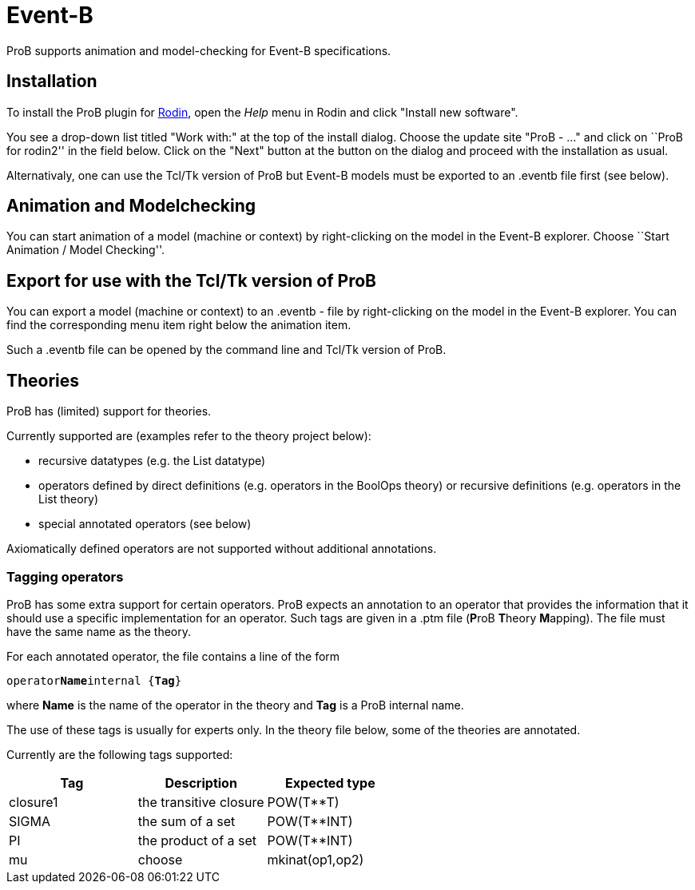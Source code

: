 

[[event-b]]
= Event-B

ProB supports animation and model-checking for Event-B specifications.

[[installation-event-b]]
== Installation

To install the ProB plugin for http://www.event-b.org[Rodin], open the
_Help_ menu in Rodin and click "Install new software".

You see a drop-down list titled "Work with:" at the top of the install
dialog. Choose the update site "ProB - ..." and click on ``ProB for
rodin2'' in the field below. Click on the "Next" button at the button
on the dialog and proceed with the installation as usual.

Alternativaly, one can use the Tcl/Tk version of ProB but Event-B models
must be exported to an .eventb file first (see below).

[[animation-and-modelchecking]]
== Animation and Modelchecking

You can start animation of a model (machine or context) by
right-clicking on the model in the Event-B explorer. Choose ``Start
Animation / Model Checking''.

//*TODO:* Here we should add more details about the ProB perspective and views.

[[export-for-use-with-the-tcltk-version-of-prob]]
== Export for use with the Tcl/Tk version of ProB

You can export a model (machine or context) to an .eventb - file by
right-clicking on the model in the Event-B explorer. You can find the
corresponding menu item right below the animation item.

Such a .eventb file can be opened by the command line and Tcl/Tk version
of ProB.

[[theories]]
== Theories

ProB has (limited) support for theories.

Currently supported are (examples refer to the theory project below):

* recursive datatypes (e.g. the List datatype)
* operators defined by direct definitions (e.g. operators in the BoolOps
theory) or recursive definitions (e.g. operators in the List theory)
* special annotated operators (see below)

Axiomatically defined operators are not supported without additional
annotations.

[[tagging-operators-event-b]]
=== Tagging operators

ProB has some extra support for certain operators. ProB expects an
annotation to an operator that provides the information that it should
use a specific implementation for an operator. Such tags are given in a
.ptm file (**P**roB **T**heory **M**apping). The file must have the same
name as the theory.

For each annotated operator, the file contains a line of the form

`operator`**`Name`**`internal {`**`Tag`**`}`

where *Name* is the name of the operator in the theory and *Tag* is a
ProB internal name.

The use of these tags is usually for experts only. In the theory file
below, some of the theories are annotated.

Currently are the following tags supported:

[cols=",,",options="header",]
|===========================================
|Tag |Description |Expected type
|closure1 |the transitive closure |POW(T**T)
|SIGMA |the sum of a set |POW(T**INT)
|PI |the product of a set |POW(T**INT)
|mu
|choose
|mkinat(op1,op2)
|===========================================

//*TODO*: to be continued...

//[[download-theories]]
//=== Download Theories

//An example project with theories is in the theories2.zip file. TODO: Downloadlink

//*TODO*: A description of the supported parts.
